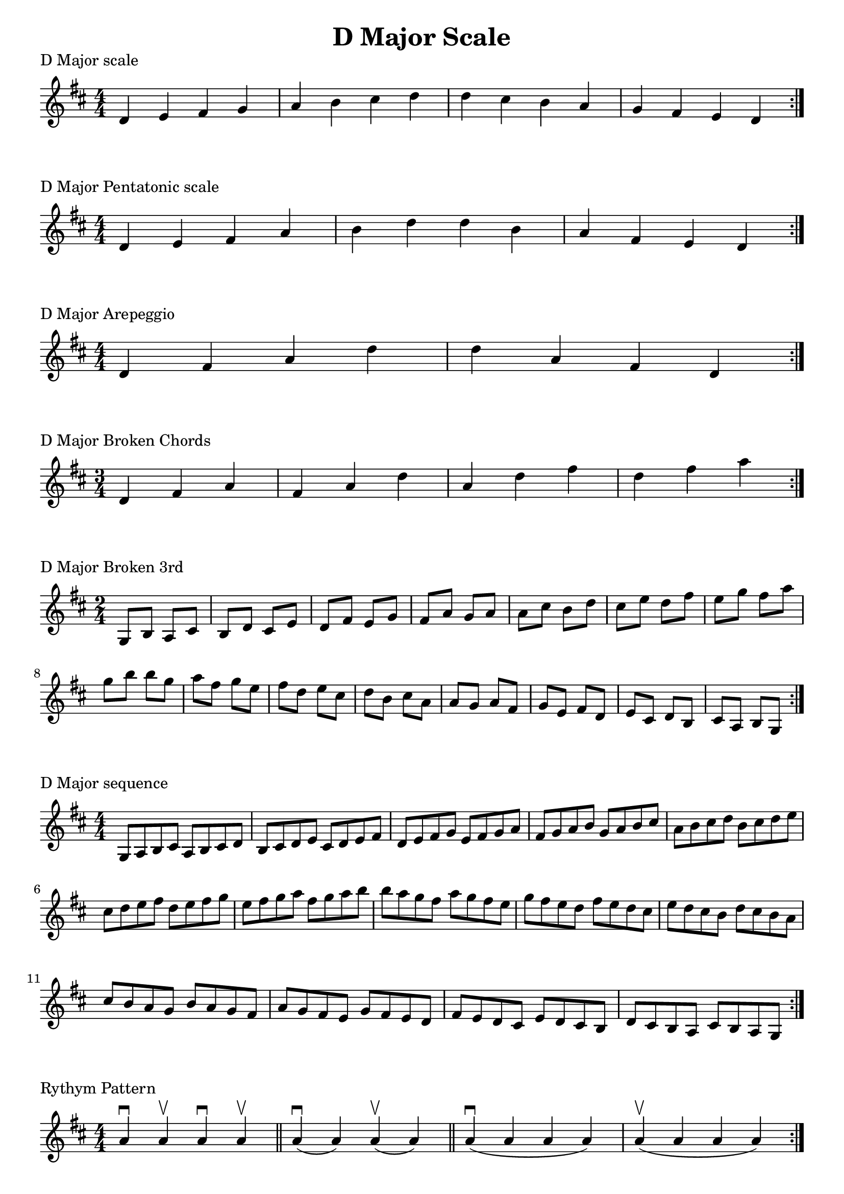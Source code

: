 \header {
  title = "D Major Scale"
}

%\version "2.19.82"


global = {
    \key d \major
    \numericTimeSignature
    \time 4/4
}

vara = {
    \key d \major
    \numericTimeSignature
    \time 3/4
}

varb = {
    \key d \major
    \numericTimeSignature
    \time 2/4
}

\markup{"D Major scale"}
\score {{
    \global
    \relative c' {
       d e fis g a b cis d d cis b a g fis e d
        \bar ":|."
    }
}
}

\markup{"D Major Pentatonic scale"}
\score {{
    \global
    \relative c' {
       d e fis a b d d b a fis e d
        \bar ":|."
    }
}
}

\markup{"D Major Arepeggio"}
\score {{
    \global
    \relative c' {
       d fis a d d  a fis d
        \bar ":|."
    }
}
}

\markup{"D Major Broken Chords"}
\score {{
    \vara
    \relative c' {
       d fis a
       fis a d
       a d fis
       d fis a
        \bar ":|."
    }
}
}

\markup{"D Major Broken 3rd"}
\score {{
    \varb
     \relative c' {
       g8 b
       a cis
       b d
       cis e
       d fis
       e g
       fis a
       g a
       a cis
       b d
       cis e
       d fis
       e g
       fis a
       g b
       
       b g
       a fis
       g e
       fis d
       e cis
       d b
       cis a
       a g
       a fis
       g e
       fis d
       e cis
       d b
       cis a 
       b g

       

        \bar ":|."
    }
}
}

\markup{"D Major sequence"}
\score {{
    \global
     \relative c' {
        g8 a b cis
        a b cis d
        b cis d e
        cis d e fis
        d e fis g
        e fis g a
        fis g a b
        g a b cis
        a b cis d
        b cis d e
        cis d e fis
        d e fis g
        e fis g a
        fis g a b

        b a g fis        
        a g fis e        
        g fis e d        
        fis e d cis        
        e d cis b        
        d cis b a        
        cis b a g        
        b a g fis        
        a g fis e        
        g fis e d        
        fis e d cis        
        e d cis b        
        d cis b a        
        cis b a g


        \bar ":|."
    }
}
}

\markup{"Rythym Pattern "}
\score {{
    \global
     {
       a'4 \downbow a' \upbow a'\downbow a' \upbow \bar "||" 
       a' \downbow (a') a' \upbow (a')  \bar "||"
        a' \downbow (a' a' a')  a'\upbow  (a' a' a')\bar "||"
        \bar ":|."
    }
}
}

\markup{"D Major Keys "}
\score {{
    \global
     \relative c' {
       g4 a b cis | d e fis g | a g fis e | d cis b a  \bar "||" \break
        a b cis d | e fis g a | b a g fis | e d cis b  \bar "||" \break
        b cis d e | fis g a b | cis b a g | fis e d cis  \bar "||" \break
        cis d e fis | g a b cis | d cis b a | g fis e d  \bar "||" \break
        d e fis g | a b cis d | e d cis b | a g fis e  \bar "||" \break
        e fis g a | b cis d e | fis e d cis | b a g fis  \bar "||" \break
        fis g a b | cis d e fis | g fis e d | cis b a g  \bar "||" \break
        g a b cis | d e fis g | a g fis e | d cis b a  \bar "||" \break
        a b cis d | e fis g a | g a g fis | e d cis b  
        \bar ":|."
    }
}
}
\layout {
    indent = #0
    ragged-last = ##f
}
